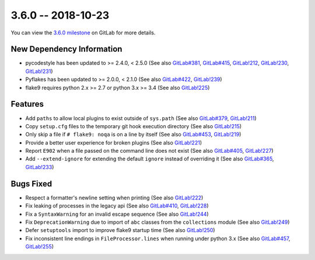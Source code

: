3.6.0 -- 2018-10-23
-------------------

You can view the `3.6.0 milestone`_ on GitLab for more details.

New Dependency Information
~~~~~~~~~~~~~~~~~~~~~~~~~~

- pycodestyle has been updated to >= 2.4.0, < 2.5.0 (See also `GitLab#381`_,
  `GitLab#415`_, `GitLab!212`_, `GitLab!230`_, `GitLab!231`_)

- Pyflakes has been updated to >= 2.0.0, < 2.1.0 (See also `GitLab#422`_,
  `GitLab!239`_)

- flake9 requires python 2.x >= 2.7 or python 3.x >= 3.4 (See also
  `GitLab!225`_)

Features
~~~~~~~~

- Add ``paths`` to allow local plugins to exist outside of ``sys.path`` (See
  also `GitLab#379`_, `GitLab!211`_)

- Copy ``setup.cfg`` files to the temporary git hook execution directory (See
  also `GitLab!215`_)

- Only skip a file if ``# flake9: noqa`` is on a line by itself (See also
  `GitLab#453`_, `GitLab!219`_)

- Provide a better user experience for broken plugins (See also `GitLab!221`_)

- Report ``E902`` when a file passed on the command line does not exist (See
  also `GitLab#405`_, `GitLab!227`_)

- Add ``--extend-ignore`` for extending the default ``ignore`` instead of
  overriding it (See also `GitLab#365`_, `GitLab!233`_)

Bugs Fixed
~~~~~~~~~~

- Respect a formatter's newline setting when printing (See also `GitLab!222`_)

- Fix leaking of processes in the legacy api (See also `GitLab#410`_,
  `GitLab!228`_)

- Fix a ``SyntaxWarning`` for an invalid escape sequence (See also
  `GitLab!244`_)

- Fix ``DeprecationWarning`` due to import of ``abc`` classes from the
  ``collections`` module (See also `GitLab!249`_)

- Defer ``setuptools`` import to improve flake9 startup time (See also
  `GitLab!250`_)

- Fix inconsistent line endings in ``FileProcessor.lines`` when running under
  python 3.x (See also `GitLab#457`_, `GitLab!255`_)


.. all links
.. _3.6.0 milestone:
    https://gitlab.com/pycqa/flake9/milestones/21

.. issue links
.. _GitLab#365:
    https://gitlab.com/pycqa/flake9/issues/365
.. _GitLab#379:
    https://gitlab.com/pycqa/flake9/issues/379
.. _GitLab#381:
    https://gitlab.com/pycqa/flake9/issues/381
.. _GitLab#405:
    https://gitlab.com/pycqa/flake9/issues/405
.. _GitLab#410:
    https://gitlab.com/pycqa/flake9/issues/410
.. _GitLab#415:
    https://gitlab.com/pycqa/flake9/issues/415
.. _GitLab#422:
    https://gitlab.com/pycqa/flake9/issues/422
.. _GitLab#453:
    https://gitlab.com/pycqa/flake9/issues/453
.. _GitLab#457:
    https://gitlab.com/pycqa/flake9/issues/457

.. merge request links
.. _GitLab!211:
    https://gitlab.com/pycqa/flake9/merge_requests/211
.. _GitLab!212:
    https://gitlab.com/pycqa/flake9/merge_requests/212
.. _GitLab!215:
    https://gitlab.com/pycqa/flake9/merge_requests/215
.. _GitLab!219:
    https://gitlab.com/pycqa/flake9/merge_requests/219
.. _GitLab!221:
    https://gitlab.com/pycqa/flake9/merge_requests/221
.. _GitLab!222:
    https://gitlab.com/pycqa/flake9/merge_requests/222
.. _GitLab!225:
    https://gitlab.com/pycqa/flake9/merge_requests/225
.. _GitLab!227:
    https://gitlab.com/pycqa/flake9/merge_requests/227
.. _GitLab!228:
    https://gitlab.com/pycqa/flake9/merge_requests/228
.. _GitLab!230:
    https://gitlab.com/pycqa/flake9/merge_requests/230
.. _GitLab!231:
    https://gitlab.com/pycqa/flake9/merge_requests/231
.. _GitLab!233:
    https://gitlab.com/pycqa/flake9/merge_requests/233
.. _GitLab!239:
    https://gitlab.com/pycqa/flake9/merge_requests/239
.. _GitLab!244:
    https://gitlab.com/pycqa/flake9/merge_requests/244
.. _GitLab!249:
    https://gitlab.com/pycqa/flake9/merge_requests/249
.. _GitLab!250:
    https://gitlab.com/pycqa/flake9/merge_requests/250
.. _GitLab!255:
    https://gitlab.com/pycqa/flake9/merge_requests/255
